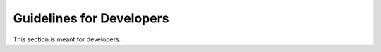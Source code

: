 .. _Guidelines:

Guidelines for Developers
*************************

This section is meant for developers.